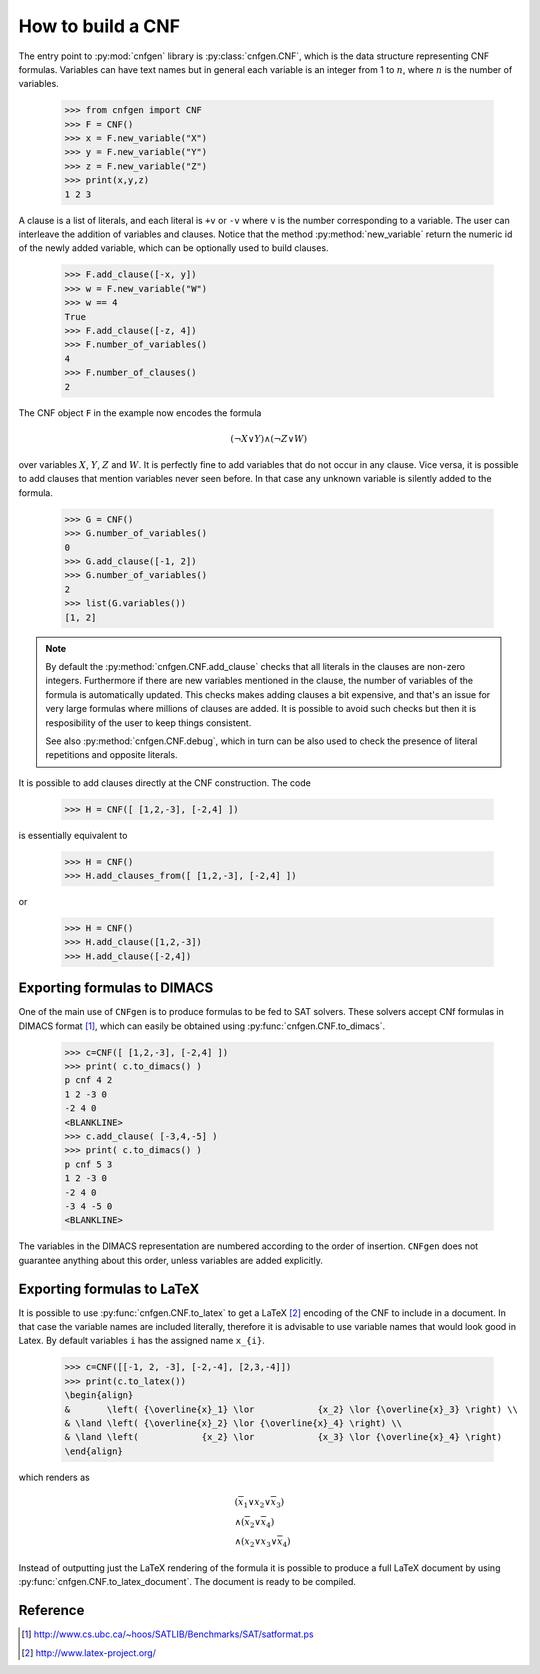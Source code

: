 How to build a CNF
==================

The entry point to :py:mod:`cnfgen` library is :py:class:`cnfgen.CNF`,
which is the  data structure representing CNF  formulas. Variables can
have text names but  in general each variable is an  integer from 1 to
:math:`n`, where  :math:`n` is  the number of  variables.

   >>> from cnfgen import CNF
   >>> F = CNF()
   >>> x = F.new_variable("X")
   >>> y = F.new_variable("Y")
   >>> z = F.new_variable("Z")
   >>> print(x,y,z)
   1 2 3

A clause is a  list of literals, and each literal  is ``+v`` or ``-v``
where ``v``  is the number corresponding  to a variable. The  user can
interleave  the addition  of variables  and clauses.  Notice that  the
method :py:method:`new_variable`  return the  numeric id of  the newly
added variable, which can be optionally used to build clauses.

   >>> F.add_clause([-x, y])
   >>> w = F.new_variable("W")
   >>> w == 4
   True
   >>> F.add_clause([-z, 4])
   >>> F.number_of_variables()
   4
   >>> F.number_of_clauses()
   2
   
The CNF object ``F`` in the example now encodes the formula 

.. math::

   ( \neg X \vee Y ) \wedge ( \neg Z \vee W)
   
over variables  :math:`X`, :math:`Y`,  :math:`Z` and :math:`W`.  It is
perfectly  fine to  add variables  that do  not occur  in any  clause.
Vice versa, it is possible to add clauses that mention variables never
seen before.  In that case any  unknown variable is silently  added to
the formula.

   >>> G = CNF()
   >>> G.number_of_variables()
   0
   >>> G.add_clause([-1, 2])
   >>> G.number_of_variables()
   2
   >>> list(G.variables())
   [1, 2]
   
.. note::

   By default  the :py:method:`cnfgen.CNF.add_clause` checks  that all
   literals in the clauses are non-zero integers. Furthermore if there
   are new variables mentioned in  the clause, the number of variables
   of the formula  is automatically updated. This  checks makes adding
   clauses  a  bit expensive,  and  that's  an  issue for  very  large
   formulas where  millions of  clauses are added.  It is  possible to
   avoid such checks but then it  is resposibility of the user to keep
   things consistent.

   See also  :py:method:`cnfgen.CNF.debug`, which in turn  can be also
   used   to   check  the   presence   of   literal  repetitions   and
   opposite literals.
 
It is possible to add clauses directly at the CNF construction. The code

   >>> H = CNF([ [1,2,-3], [-2,4] ])

is essentially equivalent to

   >>> H = CNF()
   >>> H.add_clauses_from([ [1,2,-3], [-2,4] ])

or
   
   >>> H = CNF()
   >>> H.add_clause([1,2,-3])
   >>> H.add_clause([-2,4])


Exporting formulas to DIMACS
----------------------------

One of the main use of ``CNFgen``  is to produce formulas to be fed to
SAT solvers. These solvers accept CNf formulas in DIMACS format [1]_,
which can easily be obtained using :py:func:`cnfgen.CNF.to_dimacs`.

   >>> c=CNF([ [1,2,-3], [-2,4] ])
   >>> print( c.to_dimacs() )
   p cnf 4 2
   1 2 -3 0
   -2 4 0
   <BLANKLINE>
   >>> c.add_clause( [-3,4,-5] )
   >>> print( c.to_dimacs() )
   p cnf 5 3
   1 2 -3 0
   -2 4 0
   -3 4 -5 0
   <BLANKLINE>

The variables in  the DIMACS representation are  numbered according to
the order of  insertion. ``CNFgen`` does not  guarantee anything about
this order, unless variables are added explicitly.

Exporting formulas to LaTeX
----------------------------

It is possible  to use :py:func:`cnfgen.CNF.to_latex` to  get a LaTeX
[2]_ encoding of  the CNF to include  in a document. In  that case the
variable names  are included literally,  therefore it is  advisable to
use variable names that would look good in Latex. By default variables
``i`` has the assigned name ``x_{i}``.

   >>> c=CNF([[-1, 2, -3], [-2,-4], [2,3,-4]])
   >>> print(c.to_latex())
   \begin{align}
   &       \left( {\overline{x}_1} \lor            {x_2} \lor {\overline{x}_3} \right) \\
   & \land \left( {\overline{x}_2} \lor {\overline{x}_4} \right) \\
   & \land \left(            {x_2} \lor            {x_3} \lor {\overline{x}_4} \right)
   \end{align}

which renders as

.. math::

   \begin{align}
   &       \left( {\overline{x}_1} \lor            {x_2} \lor {\overline{x}_3} \right) \\
   & \land \left( {\overline{x}_2} \lor {\overline{x}_4} \right) \\
   & \land \left( {x_2} \lor {x_3} \lor {\overline{x}_4} \right)
   \end{align}

Instead of  outputting just the LaTeX  rendering of the formula  it is
possible to produce a full LaTeX document by using 
:py:func:`cnfgen.CNF.to_latex_document`. The document is ready to be compiled.

   
Reference
---------
.. [1] http://www.cs.ubc.ca/~hoos/SATLIB/Benchmarks/SAT/satformat.ps
.. [2] http://www.latex-project.org/ 
